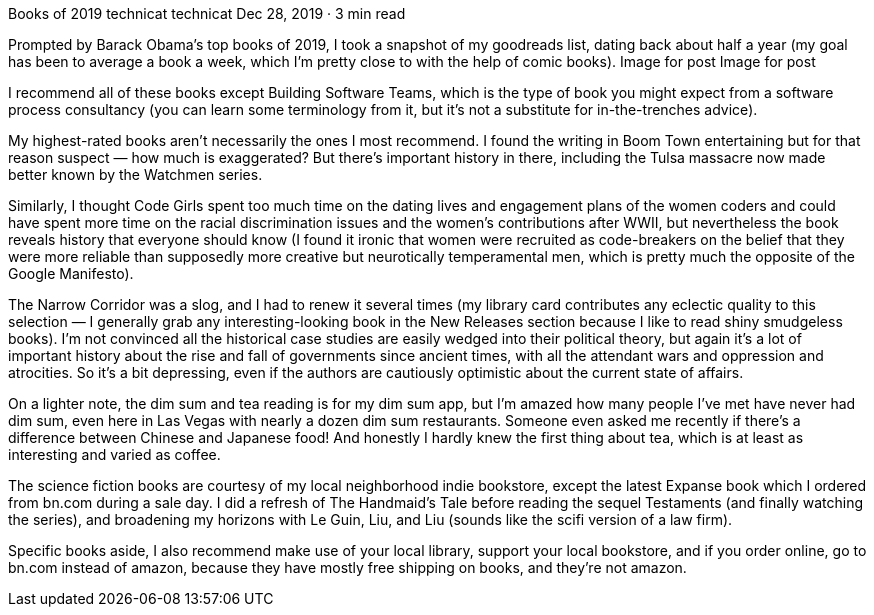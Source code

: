 Books of 2019
technicat
technicat
Dec 28, 2019 · 3 min read

Prompted by Barack Obama’s top books of 2019, I took a snapshot of my goodreads list, dating back about half a year (my goal has been to average a book a week, which I’m pretty close to with the help of comic books).
Image for post
Image for post

I recommend all of these books except Building Software Teams, which is the type of book you might expect from a software process consultancy (you can learn some terminology from it, but it’s not a substitute for in-the-trenches advice).

My highest-rated books aren’t necessarily the ones I most recommend. I found the writing in Boom Town entertaining but for that reason suspect — how much is exaggerated? But there’s important history in there, including the Tulsa massacre now made better known by the Watchmen series.

Similarly, I thought Code Girls spent too much time on the dating lives and engagement plans of the women coders and could have spent more time on the racial discrimination issues and the women’s contributions after WWII, but nevertheless the book reveals history that everyone should know (I found it ironic that women were recruited as code-breakers on the belief that they were more reliable than supposedly more creative but neurotically temperamental men, which is pretty much the opposite of the Google Manifesto).

The Narrow Corridor was a slog, and I had to renew it several times (my library card contributes any eclectic quality to this selection — I generally grab any interesting-looking book in the New Releases section because I like to read shiny smudgeless books). I’m not convinced all the historical case studies are easily wedged into their political theory, but again it’s a lot of important history about the rise and fall of governments since ancient times, with all the attendant wars and oppression and atrocities. So it’s a bit depressing, even if the authors are cautiously optimistic about the current state of affairs.

On a lighter note, the dim sum and tea reading is for my dim sum app, but I’m amazed how many people I’ve met have never had dim sum, even here in Las Vegas with nearly a dozen dim sum restaurants. Someone even asked me recently if there’s a difference between Chinese and Japanese food! And honestly I hardly knew the first thing about tea, which is at least as interesting and varied as coffee.

The science fiction books are courtesy of my local neighborhood indie bookstore, except the latest Expanse book which I ordered from bn.com during a sale day. I did a refresh of The Handmaid’s Tale before reading the sequel Testaments (and finally watching the series), and broadening my horizons with Le Guin, Liu, and Liu (sounds like the scifi version of a law firm).

Specific books aside, I also recommend make use of your local library, support your local bookstore, and if you order online, go to bn.com instead of amazon, because they have mostly free shipping on books, and they’re not amazon.
